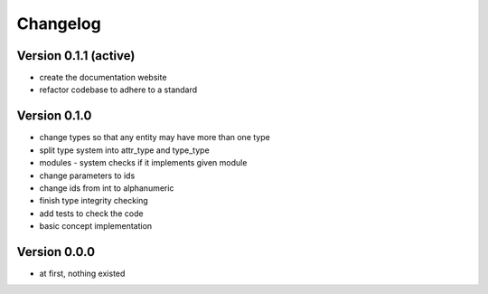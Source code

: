 Changelog
=========

Version 0.1.1 (active)
----------------------

* create the documentation website
* refactor codebase to adhere to a standard

Version 0.1.0
-------------

* change types so that any entity may have more than one type
* split type system into attr_type and type_type
* modules - system checks if it implements given module
* change parameters to ids
* change ids from int to alphanumeric
* finish type integrity checking
* add tests to check the code
* basic concept implementation

Version 0.0.0
-------------

* at first, nothing existed
